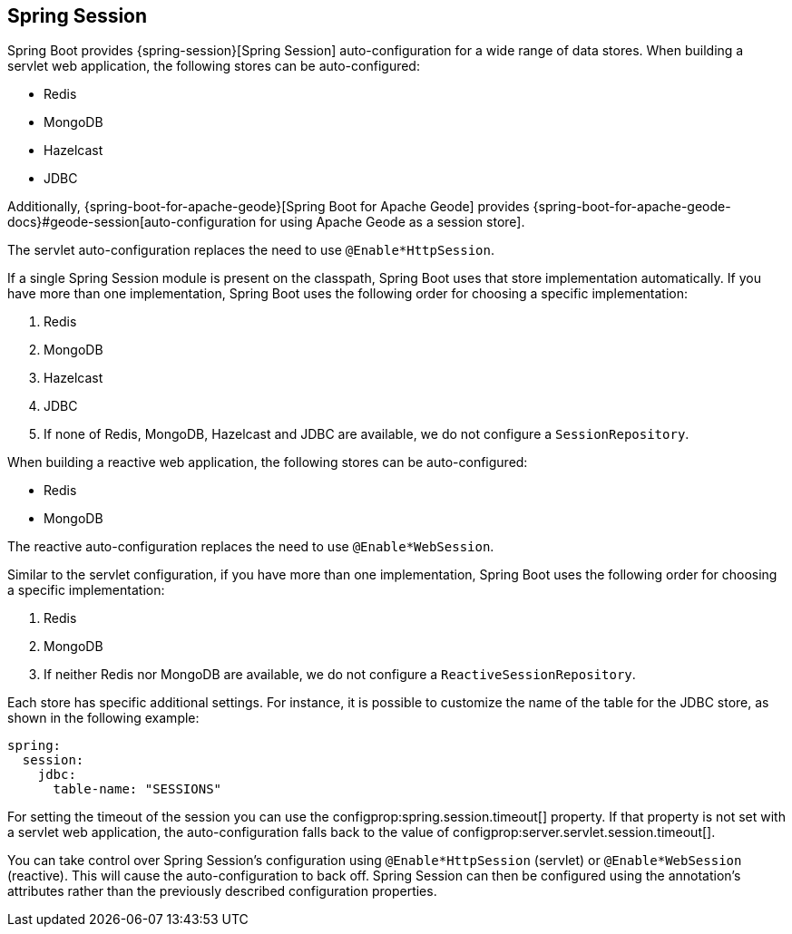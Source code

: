 [[web.spring-session]]
== Spring Session
Spring Boot provides {spring-session}[Spring Session] auto-configuration for a wide range of data stores.
When building a servlet web application, the following stores can be auto-configured:

* Redis
* MongoDB
* Hazelcast
* JDBC

Additionally, {spring-boot-for-apache-geode}[Spring Boot for Apache Geode] provides {spring-boot-for-apache-geode-docs}#geode-session[auto-configuration for using Apache Geode as a session store].

The servlet auto-configuration replaces the need to use `@Enable*HttpSession`.

If a single Spring Session module is present on the classpath, Spring Boot uses that store implementation automatically.
If you have more than one implementation, Spring Boot uses the following order for choosing a specific implementation:

. Redis
. MongoDB
. Hazelcast
. JDBC
. If none of Redis, MongoDB, Hazelcast and JDBC are available, we do not configure a `SessionRepository`.


When building a reactive web application, the following stores can be auto-configured:

* Redis
* MongoDB

The reactive auto-configuration replaces the need to use `@Enable*WebSession`.

Similar to the servlet configuration, if you have more than one implementation, Spring Boot uses the following order for choosing a specific implementation:

. Redis
. MongoDB
. If neither Redis nor MongoDB are available, we do not configure a `ReactiveSessionRepository`.


Each store has specific additional settings.
For instance, it is possible to customize the name of the table for the JDBC store, as shown in the following example:

[source,yaml,indent=0,subs="verbatim",configprops,configblocks]
----
	spring:
	  session:
	    jdbc:
	      table-name: "SESSIONS"
----

For setting the timeout of the session you can use the configprop:spring.session.timeout[] property.
If that property is not set with a servlet web application, the auto-configuration falls back to the value of configprop:server.servlet.session.timeout[].


You can take control over Spring Session's configuration using `@Enable*HttpSession` (servlet) or `@Enable*WebSession` (reactive).
This will cause the auto-configuration to back off.
Spring Session can then be configured using the annotation's attributes rather than the previously described configuration properties.
